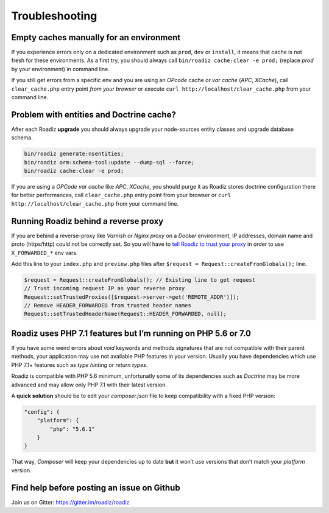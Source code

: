 ===============
Troubleshooting
===============

Empty caches manually for an environment
----------------------------------------

If you experience errors only on a dedicated environment such as
``prod``, ``dev`` or ``install``, it means that cache is not fresh for
these environments. As a first try, you should always call
``bin/roadiz cache:clear -e prod;`` (replace *prod* by your environment)
in command line.

If you still get errors from a specific env and you are using an
*OPcode* cache or *var cache* (*APC*, *XCache*), call
``clear_cache.php`` entry point *from your browser* or execute
``curl http://localhost/clear_cache.php`` from your command line.

Problem with entities and Doctrine cache?
-----------------------------------------

After each Roadiz **upgrade** you should always upgrade your
node-sources entity classes and upgrade database schema.

.. code-block:: shell

    bin/roadiz generate:nsentities;
    bin/roadiz orm:schema-tool:update --dump-sql --force;
    bin/roadiz cache:clear -e prod;

If you are using a *OPCode var cache* like *APC*, *XCache*, you should
purge it as Roadiz stores doctrine configuration there for better
performances, call ``clear_cache.php`` entry point from your browser or
``curl http://localhost/clear_cache.php`` from your command line.

.. _reverse_proxy:

Running Roadiz behind a reverse proxy
-------------------------------------

If you are behind a reverse-proxy like *Varnish* or *Nginx proxy* on a
*Docker* environment, IP addresses, domain name and proto (https/http)
could not be correctly set. So you will have to `tell Roadiz to trust
your proxy <https://symfony.com/doc/2.8/deployment/proxies.html#but-what-if-the-ip-of-my-reverse-proxy-changes-constantly>`_ in order to use ``X_FORWARDED_*`` env vars.

Add this line to your ``index.php`` and ``preview.php`` files after
``$request = Request::createFromGlobals();`` line.

.. code-block:: php

    $request = Request::createFromGlobals(); // Existing line to get request
    // Trust incoming request IP as your reverse proxy
    Request::setTrustedProxies([$request->server->get('REMOTE_ADDR')]);
    // Remove HEADER_FORWARDED from trusted header names
    Request::setTrustedHeaderName(Request::HEADER_FORWARDED, null);

Roadiz uses PHP 7.1 features but I’m running on PHP 5.6 or 7.0
--------------------------------------------------------------

If you have some weird errors about `void` keywords and methods signatures that are not compatible with their parent methods, your application may use not available PHP features in your version. Usually you have dependencies which use PHP 7.1+ features such as *type hinting* or *return types*.

Roadiz is compatible with PHP 5.6 minimum, unfortunatly some of its dependencies such as *Doctrine* may be more advanced and may allow only PHP 7.1 with their latest version.

A **quick solution** should be to edit your `composer.json` file to keep compatibility with a fixed PHP version:

.. code:: json

    "config": {
        "platform": {
            "php": "5.6.1"
        }
    }

That way, *Composer* will keep your dependencies up to date **but** it won’t use versions that don’t match your *platform* version.

Find help before posting an issue on Github
-------------------------------------------

Join us on Gitter: https://gitter.im/roadiz/roadiz

